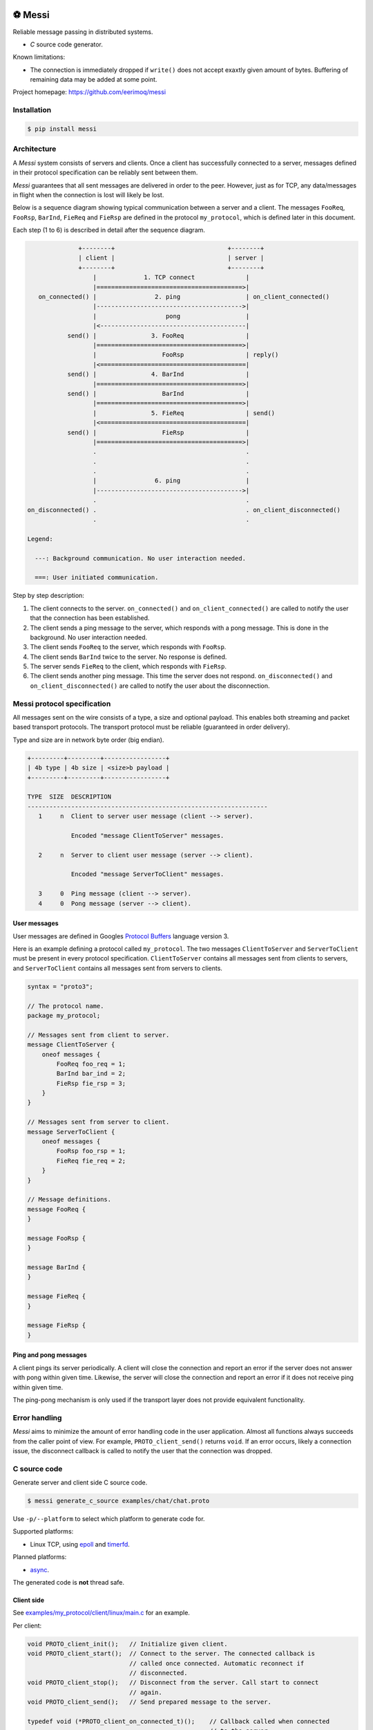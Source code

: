 |buildstatus|_
|coverage|_
|codecov|_
|nala|_

⚽ Messi
========

Reliable message passing in distributed systems.

- `C` source code generator.

Known limitations:

- The connection is immediately dropped if ``write()`` does not accept
  exaxtly given amount of bytes. Buffering of remaining data may be
  added at some point.

Project homepage: https://github.com/eerimoq/messi

Installation
------------

.. code-block:: python

   $ pip install messi

Architecture
------------

A `Messi` system consists of servers and clients. Once a client has
successfully connected to a server, messages defined in their protocol
specification can be reliably sent between them.

`Messi` guarantees that all sent messages are delivered in order to
the peer. However, just as for TCP, any data/messages in flight when
the connection is lost will likely be lost.

Below is a sequence diagram showing typical communication between a
server and a client. The messages ``FooReq``, ``FooRsp``, ``BarInd``,
``FieReq`` and ``FieRsp`` are defined in the protocol ``my_protocol``,
which is defined later in this document.

Each step (1 to 6) is described in detail after the sequence diagram.

.. code-block:: text

                 +--------+                               +--------+
                 | client |                               | server |
                 +--------+                               +--------+
                     |             1. TCP connect              |
                     |========================================>|
      on_connected() |                2. ping                  | on_client_connected()
                     |---------------------------------------->|
                     |                   pong                  |
                     |<----------------------------------------|
              send() |               3. FooReq                 |
                     |========================================>|
                     |                  FooRsp                 | reply()
                     |<========================================|
              send() |               4. BarInd                 |
                     |========================================>|
              send() |                  BarInd                 |
                     |========================================>|
                     |               5. FieReq                 | send()
                     |<========================================|
              send() |                  FieRsp                 |
                     |========================================>|
                     .                                         .
                     .                                         .
                     .                                         .
                     |                6. ping                  |
                     |---------------------------------------->|
                     .                                         .
   on_disconnected() .                                         . on_client_disconnected()
                     .                                         .

   Legend:

     ---: Background communication. No user interaction needed.

     ===: User initiated communication.

Step by step description:

1. The client connects to the server. ``on_connected()`` and
   ``on_client_connected()`` are called to notify the user that the
   connection has been established.

2. The client sends a ping message to the server, which responds with
   a pong message. This is done in the background. No user interaction
   needed.

3. The client sends ``FooReq`` to the server, which responds with
   ``FooRsp``.

4. The client sends ``BarInd`` twice to the server. No response is
   defined.

5. The server sends ``FieReq`` to the client, which responds with
   ``FieRsp``.

6. The client sends another ping message. This time the server does
   not respond. ``on_disconnected()`` and ``on_client_disconnected()``
   are called to notify the user about the disconnection.

Messi protocol specification
----------------------------

All messages sent on the wire consists of a type, a size and optional
payload. This enables both streaming and packet based transport
protocols. The transport protocol must be reliable (guaranteed in
order delivery).

Type and size are in network byte order (big endian).

.. code-block:: text

   +---------+---------+-----------------+
   | 4b type | 4b size | <size>b payload |
   +---------+---------+-----------------+

   TYPE  SIZE  DESCRIPTION
   ------------------------------------------------------------------
      1     n  Client to server user message (client --> server).

               Encoded "message ClientToServer" messages.

      2     n  Server to client user message (server --> client).

               Encoded "message ServerToClient" messages.

      3     0  Ping message (client --> server).
      4     0  Pong message (server --> client).

User messages
^^^^^^^^^^^^^

User messages are defined in Googles `Protocol Buffers`_ language
version 3.

Here is an example defining a protocol called ``my_protocol``. The two
messages ``ClientToServer`` and ``ServerToClient`` must be present in
every protocol specification. ``ClientToServer`` contains all messages
sent from clients to servers, and ``ServerToClient`` contains all
messages sent from servers to clients.

.. code-block:: protobuf

   syntax = "proto3";

   // The protocol name.
   package my_protocol;

   // Messages sent from client to server.
   message ClientToServer {
       oneof messages {
           FooReq foo_req = 1;
           BarInd bar_ind = 2;
           FieRsp fie_rsp = 3;
       }
   }

   // Messages sent from server to client.
   message ServerToClient {
       oneof messages {
           FooRsp foo_rsp = 1;
           FieReq fie_req = 2;
       }
   }

   // Message definitions.
   message FooReq {
   }

   message FooRsp {
   }

   message BarInd {
   }

   message FieReq {
   }

   message FieRsp {
   }

Ping and pong messages
^^^^^^^^^^^^^^^^^^^^^^

A client pings its server periodically. A client will close the
connection and report an error if the server does not answer with pong
within given time. Likewise, the server will close the connection and
report an error if it does not receive ping within given time.

The ping-pong mechanism is only used if the transport layer does not
provide equivalent functionality.

Error handling
--------------

`Messi` aims to minimize the amount of error handling code in the user
application. Almost all functions always succeeds from the caller
point of view. For example, ``PROTO_client_send()`` returns
``void``. If an error occurs, likely a connection issue, the
disconnect callback is called to notify the user that the connection
was dropped.

C source code
-------------

Generate server and client side C source code.

.. code-block:: text

   $ messi generate_c_source examples/chat/chat.proto

Use ``-p/--platform`` to select which platform to generate code
for.

Supported platforms:

- Linux TCP, using `epoll`_ and `timerfd`_.

Planned platforms:

- `async`_.

The generated code is **not** thread safe.

Client side
^^^^^^^^^^^

See `examples/my_protocol/client/linux/main.c`_ for an example.

Per client:

.. code-block:: c

   void PROTO_client_init();   // Initialize given client.
   void PROTO_client_start();  // Connect to the server. The connected callback is
                               // called once connected. Automatic reconnect if
                               // disconnected.
   void PROTO_client_stop();   // Disconnect from the server. Call start to connect
                               // again.
   void PROTO_client_send();   // Send prepared message to the server.

   typedef void (*PROTO_client_on_connected_t)();    // Callback called when connected
                                                     // to the server.
   typedef void (*PROTO_client_on_disconnected_t)(); // Callback called when disconnected
                                                     // from the server.

Per Linux client:

.. code-block:: c

   void PROTO_client_process();  // Process all pending events on given file
                                 // descriptor (if it belongs to given client).

Per message:

.. code-block:: c

   void PROTO_client_init_MESSAGE(); // Prepare given message. Call send or reply to
                                     // send it.

   typedef void (*PROTO_client_on_MESSAGE_t)(); // Callback called when given message
                                                // is received from the server.

Server side
^^^^^^^^^^^

See `examples/my_protocol/server/linux/main.c`_ for an example.

Per server:

.. code-block:: c

   void PROTO_server_init();        // Initialize given server.
   void PROTO_server_start();       // Start accepting clients.
   void PROTO_server_stop();        // Disconnect any clients and stop accepting new
                                    // clients.
   void PROTO_server_send();        // Send prepared message to given client.
   void PROTO_server_reply();       // Send prepared message to current client.
   void PROTO_server_broadcast();   // Send prepared message to all clients.
   void PROTO_server_disconnect();  // Disconnect current or given client.

   typedef void (*PROTO_server_on_client_connected_t)();    // Callback called when a
                                                            // client has connected.
   typedef void (*PROTO_server_on_client_disconnected_t)(); // Callback called when a
                                                            // client is disconnected.

Per Linux server:

.. code-block:: c

   void PROTO_server_process();  // Process all pending events on given file
                                 // descriptor (if it belongs to given server).

Per message:

.. code-block:: c

   void PROTO_server_init_MESSAGE(); // Prepare given message. Call send, reply or
                                     // broadcast to send it.

   typedef void (*PROTO_server_on_MESSAGE_t)(); // Callback called when given message
                                                // is received from given client.

.. |buildstatus| image:: https://travis-ci.com/eerimoq/messi.svg?branch=master
.. _buildstatus: https://travis-ci.com/eerimoq/messi

.. |coverage| image:: https://coveralls.io/repos/github/eerimoq/messi/badge.svg?branch=master
.. _coverage: https://coveralls.io/github/eerimoq/messi

.. |codecov| image:: https://codecov.io/gh/eerimoq/messi/branch/master/graph/badge.svg
.. _codecov: https://codecov.io/gh/eerimoq/messi

.. |nala| image:: https://img.shields.io/badge/nala-test-blue.svg
.. _nala: https://github.com/eerimoq/nala

.. _epoll: https://en.wikipedia.org/wiki/Epoll

.. _timerfd: http://man7.org/linux/man-pages/man2/timerfd_settime.2.html

.. _async: https://github.com/eerimoq/async

.. _Protocol Buffers: https://developers.google.com/protocol-buffers/docs/proto3

.. _examples/my_protocol/client/linux/main.c: https://github.com/eerimoq/messi/blob/master/examples/my_protocol/client/linux/main.c

.. _examples/my_protocol/server/linux/main.c: https://github.com/eerimoq/messi/blob/master/examples/my_protocol/server/linux/main.c

